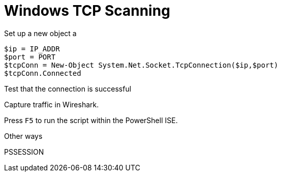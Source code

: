 = Windows TCP Scanning

Set up a new object a 

----
$ip = IP_ADDR
$port = PORT
$tcpConn = New-Object System.Net.Socket.TcpConnection($ip,$port)
$tcpConn.Connected
----

Test that the connection is successful

Capture traffic in Wireshark.

Press `F5` to run the script within the PowerShell ISE.

Other ways

PSSESSION
